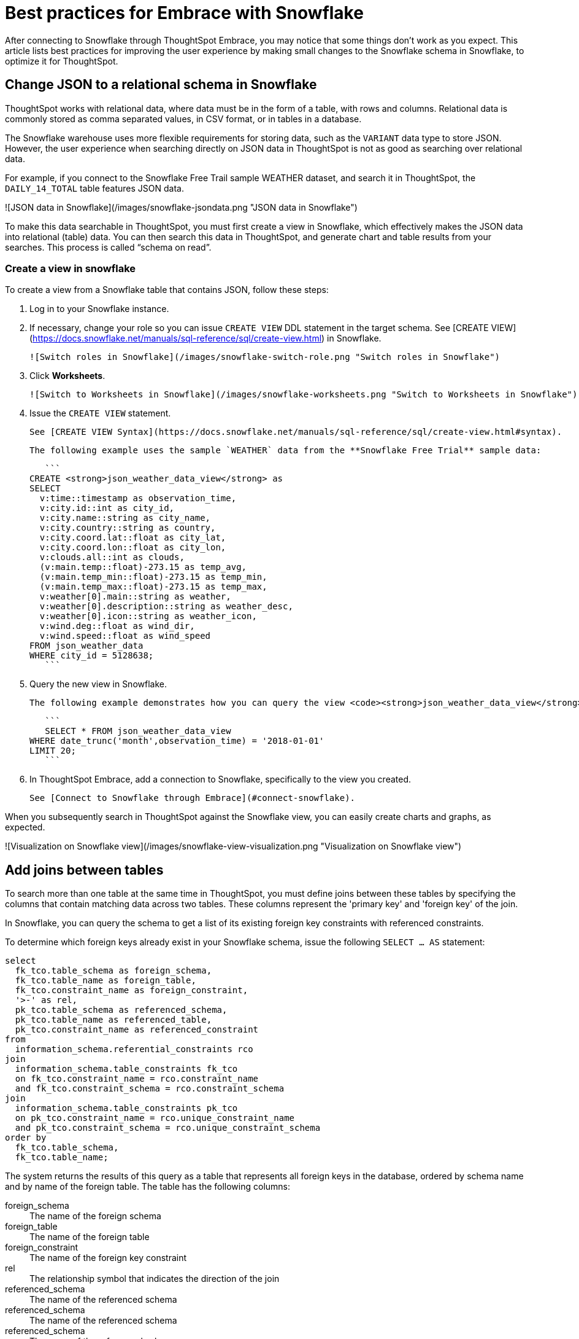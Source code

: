 = Best practices for Embrace with Snowflake
:last_updated: 01/15/2020
:summary: "You can connect to Snowflake using ThoughtSpot Embrace, and start searching your data. This article contains helpful pointers on data modeling."
:sidebar: mydoc_sidebar
:permalink: /:collection/:path.html

After connecting to Snowflake through ThoughtSpot Embrace, you may notice that some things don’t work as you expect. This article lists best practices for improving the user experience by making small changes to the Snowflake schema in Snowflake, to optimize it for ThoughtSpot.

== Change JSON to a relational schema in Snowflake

ThoughtSpot works with relational data, where data must be in the form of a table, with rows and columns. Relational data is commonly stored as comma separated values, in CSV format, or in tables in a database.

The Snowflake warehouse uses more flexible requirements for storing data, such as the `VARIANT` data type to store JSON. However, the user experience when searching directly on JSON data in ThoughtSpot is not as good as searching over relational data.

For example, if you connect to the Snowflake Free Trail sample WEATHER dataset, and search it in ThoughtSpot, the `DAILY_14_TOTAL` table features JSON data.

![JSON data in Snowflake](/images/snowflake-jsondata.png "JSON data in Snowflake")

To make this data searchable in ThoughtSpot, you must first create a view in Snowflake, which effectively makes the JSON data into relational (table) data. You can then search this data in ThoughtSpot, and generate chart and table results from your searches. This process is called “schema on read”.

=== Create a view in snowflake

To create a view from a Snowflake table that contains JSON, follow these steps:

1. Log in to your Snowflake instance.

2. If necessary, change your role so you can issue `CREATE VIEW` DDL statement in the target schema. See [CREATE VIEW](https://docs.snowflake.net/manuals/sql-reference/sql/create-view.html) in Snowflake.

    ![Switch roles in Snowflake](/images/snowflake-switch-role.png "Switch roles in Snowflake")

3. Click **Worksheets**.

    ![Switch to Worksheets in Snowflake](/images/snowflake-worksheets.png "Switch to Worksheets in Snowflake")

4. Issue the `CREATE VIEW` statement.

   See [CREATE VIEW Syntax](https://docs.snowflake.net/manuals/sql-reference/sql/create-view.html#syntax).

   The following example uses the sample `WEATHER` data from the **Snowflake Free Trial** sample data:

   ```
CREATE <strong>json_weather_data_view</strong> as
SELECT
  v:time::timestamp as observation_time,
  v:city.id::int as city_id,
  v:city.name::string as city_name,
  v:city.country::string as country,
  v:city.coord.lat::float as city_lat,
  v:city.coord.lon::float as city_lon,
  v:clouds.all::int as clouds,
  (v:main.temp::float)-273.15 as temp_avg,
  (v:main.temp_min::float)-273.15 as temp_min,
  (v:main.temp_max::float)-273.15 as temp_max,
  v:weather[0].main::string as weather,
  v:weather[0].description::string as weather_desc,
  v:weather[0].icon::string as weather_icon,
  v:wind.deg::float as wind_dir,
  v:wind.speed::float as wind_speed
FROM json_weather_data
WHERE city_id = 5128638;
   ```

5. Query the new view in Snowflake.

   The following example demonstrates how you can query the view <code><strong>json_weather_data_view</strong></code> created in the previous step:

   ```
   SELECT * FROM json_weather_data_view
WHERE date_trunc('month',observation_time) = '2018-01-01'
LIMIT 20;
   ```

6. In ThoughtSpot Embrace, add a connection to Snowflake, specifically to the view you created.

   See [Connect to Snowflake through Embrace](#connect-snowflake).


When you subsequently search in ThoughtSpot against the Snowflake view, you can easily create charts and graphs, as expected.

![Visualization on Snowflake view](/images/snowflake-view-visualization.png "Visualization on Snowflake view")

== Add joins between tables

To search more than one table at the same time in ThoughtSpot, you must define joins between these tables by specifying the  columns that contain matching data across two tables. These columns represent the 'primary key' and 'foreign key' of the join.

In Snowflake, you can query the schema to get a list of its existing foreign key constraints with referenced constraints.

To determine which foreign keys already exist in your Snowflake schema, issue the following `SELECT ... AS` statement:

----
select
  fk_tco.table_schema as foreign_schema,
  fk_tco.table_name as foreign_table,
  fk_tco.constraint_name as foreign_constraint,
  '>-' as rel,
  pk_tco.table_schema as referenced_schema,
  pk_tco.table_name as referenced_table,
  pk_tco.constraint_name as referenced_constraint
from
  information_schema.referential_constraints rco
join
  information_schema.table_constraints fk_tco
  on fk_tco.constraint_name = rco.constraint_name
  and fk_tco.constraint_schema = rco.constraint_schema
join
  information_schema.table_constraints pk_tco
  on pk_tco.constraint_name = rco.unique_constraint_name
  and pk_tco.constraint_schema = rco.unique_constraint_schema
order by
  fk_tco.table_schema,
  fk_tco.table_name;

----

The system returns the results of this query as a table that represents all foreign keys in the database, ordered by schema name and by name of the foreign table. The table has the following columns:
++++
<dl>
<dt>foreign_schema</dt>
<dd>The name of the foreign schema</dd>
<dt>foreign_table</dt>
<dd>The name of the foreign table</dd>
<dt>foreign_constraint</dt>
<dd>The name of the foreign key constraint</dd>
<dt>rel</dt>
<dd>The relationship symbol that indicates the direction of the join</dd>
<dt>referenced_schema</dt>
<dd>The name of the referenced schema</dd>
<dt>referenced_schema</dt>
<dd>The name of the referenced schema</dd>
<dt>referenced_schema</dt>
<dd>The name of the referenced schema</dd>
</dl>
++++
To search multi-table Snowflake data in ThoughtSpot, you must explicitly create joins.

There are two ways to do this:

1. ThoughtSpot recommends that you add the necessary foreign key constraints by creating a join in Snowflake. We demonstrate how you can do in [Create joins in Snowflake](/data-integrate/embrace/embrace-snowflake-best.html#join-snowflake).

   For in-depth information from Snowflake, see [CREATE or ALTER TABLE … CONSTRAINT](https://docs.snowflake.net/manuals/sql-reference/sql/create-table-constraint.html).

2. Alternatively, if you don't have the necessary permissions, you can create these relationships in ThoughtSpot.

   See [Join a table or view to another data source](/admin/data-modeling/create-new-relationship.html) and [Constraints](/admin/loading/constraints.html).

[#join-snowflake]
=== Create joins in Snowflake

To add a foreign key constraint in Snowflake, you must issue the following `ALTER TABLE` statement:
++++
<pre>
<font color=white>ALTER TABLE &lt;table_name&gt; ADD { outoflineUniquePK | outoflineFK }
</pre>

<dl>
  <dlentry>
    <dt>outoflineUniquePK</dt>
    <dd>The primary key in the relationship, with the following definition:<br>
    <pre><font color=white>outoflineUniquePK ::=
  [ CONSTRAINT &lt;constraint_name&gt;> ]
  { UNIQUE | PRIMARY KEY } ( &lt;col_name&gt;> [ , &lt;col_name&gt; , ... ] )
  [ [ NOT ] ENFORCED ]
  [ [ NOT ] DEFERRABLE ]
  [ INITIALLY { DEFERRED | IMMEDIATE } ]
  [ ENABLE | DISABLE ]
  [ VALIDATE | NOVALIDATE ]
  [ RELY | NORELY ]</pre>
    </dd>
  </dlentry>
  <dlentry>
    <dt>outoflineFK</dt>
    <dd>The foreign key in the relationship, with the following definition:<br>
      <pre><font color=white>outoflineFK :=
    [ CONSTRAINT &lt;constraint_name&gt; ]
    FOREIGN KEY ( &lt;col_namev [ , &lt;col_name&gt; , ... ] )
    REFERENCES &lt;ref_table_name&gt; [ ( &lt;ref_col_name&gt; [ , &lt;ref_col_name&gt; , ... ] ) ]
    [ MATCH { FULL | SIMPLE | PARTIAL } ]
    [ ON [ UPDATE { CASCADE | SET NULL | SET DEFAULT | RESTRICT | NO ACTION } ]
         [ DELETE { CASCADE | SET NULL | SET DEFAULT | RESTRICT | NO ACTION } ] ]
    [ [ NOT ] ENFORCED ]
    [ [ NOT ] DEFERRABLE ]
    [ INITIALLY { DEFERRED | IMMEDIATE } ]
    [ ENABLE | DISABLE ]
    [ VALIDATE | NOVALIDATE ]
    [ RELY | NORELY ]</pre>
    </dd>
  </dlentry>
</dl>
++++
[#add-fk-snowflake]
**Example 1: adding a foreign key in Snowflake**

For example, you can add a foreign key to Retail Sales schema in Snowflake by running the following `ALTER TABLE` statement. Also, contrast it with [Example 2](#add-fk-thoughtspot):

```
ALTER TABLE "HO_RETAIL"."PUBLIC"."HO_Retail_Sales_Fact"
  ADD FOREIGN KEY ("Date_Key" )
  REFERENCES "HO_RETAIL"."PUBLIC"."HO_Date_Dimension"
  MATCH FULL
  ON UPDATE NO ACTION
  ON DELETE NO ACTION;
```

[#add-fk-thoughtspot]
**Example 2: adding a foreign key in ThoughtSpot**

To add the foreign key in ThoughtSpot (an alternative to the process outlined in [Example 1][#add-fk-snowflake], you can issue the following TQL `ALTER TABLE` statement:
++++
<pre>
<font color=white>TQL&gt; ALTER TABLE "HO_Retail_Sales_Fact"
   ADD CONSTRAINT FOREIGN KEY ("Date_Key")
   REFERENCES "HO_Date_Dimension" ("Date_Key");
</pre>
++++
[#connect-snowflake]
== Connect to Snowflake through Embrace

Follow the general steps in [Add a Snowflake connection](/data-integrate/embrace/embrace-snowflake-add.html).

In the following screen, the **Account name** is the first part of the URL that you use to access Snowflake.

image::/images/snowflake-connectiondetails.png[Snowflake connection details]

If you cannot find your **Full account name** in Snowflake, see the following examples for determining your account based on the account name, cloud platform, and region. Assume that the **account name** is `xy12345`.
++++
<table>
<tbody>
<tr>
<th>Cloud plafrom</th>
<th>Region</th>
<th>Full account name</th>
</tr>
<tr>
<th rowspan="8">AWS</th>
<td>US East (N. Virginia)</td>
<td>xy12345.us-east-1</td>
</tr>
<tr>
<td>US East (Ohio)</td>
<td>xy12345.us-east-2.aws</td>
</tr>
<tr>
<td>US West (Oregon)</td>
<td>xy12345</td>
</tr>
<tr>
<td>Canada (Central)</td>
<td>xy12345.ca-central-1.aws</td>
</tr>
<tr>
<td>EU (Ireland)</td>
<td>xy12345.eu-west-1</td>
</tr>
<tr>
<td>EU (Frankfurt)</td>
<td>xy12345.eu-central-1</td>
</tr>
<tr>
<td>Asia Pacific (Singapore)</td>
<td>xy12345.ap-southeast-1</td>
</tr>
<tr>
<td>Asia Pacific (Sydney)</td>
<td>xy12345.ap-sowtheast-2</td>
</tr>
<tr>
<th>GCP - <em>Preview</em></th>
<td>us-central1 (Iowa)</td>
<td>xy12345.us-central1.gcp</td>
</tr>
<tr>
<th rowspan="6">Azure</th>
<td>East US 2</td>
<td>xy12345.east-us-2.azure</td>
</tr>
<tr>
<td>US Gov Virginia</td>
<td>xy12345.us-gov-virginia.azure</td>
</tr>
<tr>
<td>Canada Central</td>
<td>xy12345.canada-central.azure</td>
</tr>
<tr>
<td>West Europe</td>
<td>xy12345.west-europe.azure</td>
</tr>
<tr>
<td>Australia East</td>
<td>xy12345.australia-east.azure</td>
</tr>
<tr>
<td>Southeast Asia</td>
<td>xy12345.southeast-asia.azure</td>
</tr>
</tbody>
</table>
++++

